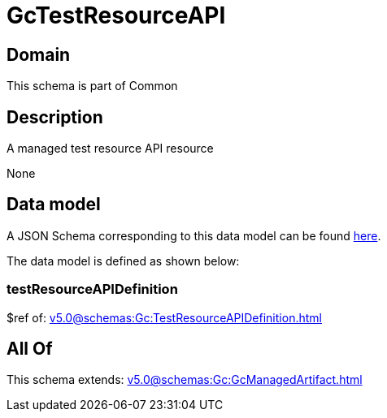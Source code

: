 = GcTestResourceAPI

[#domain]
== Domain

This schema is part of Common

[#description]
== Description

A managed test resource API resource

None

[#data_model]
== Data model

A JSON Schema corresponding to this data model can be found https://tmforum.org[here].

The data model is defined as shown below:


=== testResourceAPIDefinition
$ref of: xref:v5.0@schemas:Gc:TestResourceAPIDefinition.adoc[]


[#all_of]
== All Of

This schema extends: xref:v5.0@schemas:Gc:GcManagedArtifact.adoc[]
